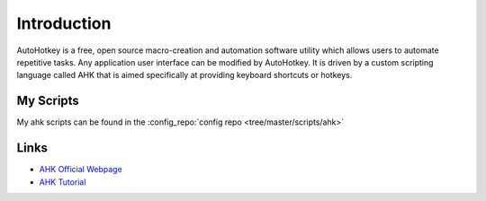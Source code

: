 ============
Introduction
============

AutoHotkey is a free, open source macro-creation and automation software utility which allows users to automate repetitive tasks. Any application user interface can be modified by AutoHotkey. It is driven by a custom scripting language called AHK that is aimed specifically at providing keyboard shortcuts or hotkeys.

My Scripts
==========

My ahk scripts can be found in the :config_repo:`config repo <tree/master/scripts/ahk>`

Links
=====

* `AHK Official Webpage <http://www.autohotkey.com/>`_
* `AHK Tutorial <http://www.autohotkey.com/docs/Tutorial.htm>`_
